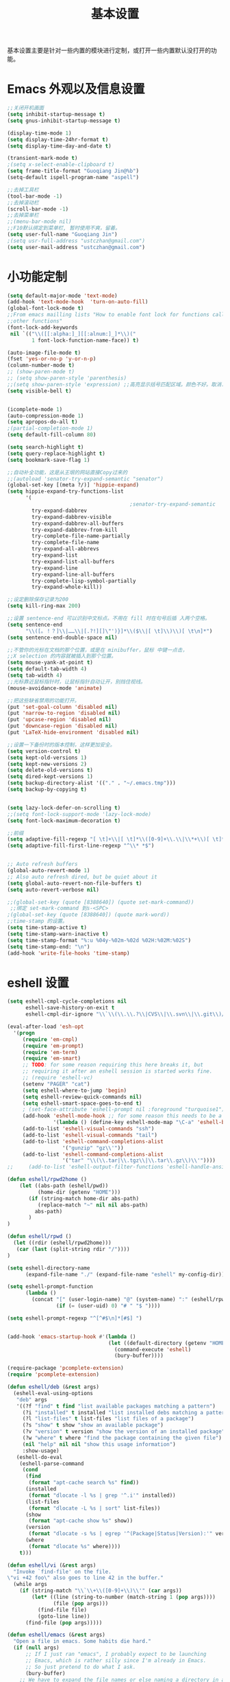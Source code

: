 #+TITLE: 基本设置

基本设置主要是针对一些内置的模块进行定制，或打开一些内置默认没打开的功能。

* Emacs 外观以及信息设置
#+BEGIN_SRC emacs-lisp
;;关闭开机画面
(setq inhibit-startup-message t)
(setq gnus-inhibit-startup-message t)

(display-time-mode 1)
(setq display-time-24hr-format t)
(setq display-time-day-and-date t)

(transient-mark-mode t)
;(setq x-select-enable-clipboard t)
(setq frame-title-format "Guoqiang Jin@%b")
(setq-default ispell-program-name "aspell")

;;去掉工具栏
(tool-bar-mode -1)
;;去掉滚动栏
(scroll-bar-mode -1)
;;去掉菜单栏
;;(menu-bar-mode nil)
;;F10默认绑定到菜单栏, 暂时使用不爽，留着。
(setq user-full-name "Guoqiang Jin")
;(setq usr-full-address "ustczhan@gmail.com")
(setq user-mail-address "ustczhan@gmail.com")
#+END_SRC
* 小功能定制
#+BEGIN_SRC emacs-lisp
(setq default-major-mode 'text-mode)
(add-hook 'text-mode-hook  'turn-on-auto-fill)
(global-font-lock-mode t)
;;From emacs mailling lists "How to enable font lock for functions called by
;;other functions"
(font-lock-add-keywords
 nil `(("\\([[:alpha:]_][[:alnum:]_]*\\)("
        1 font-lock-function-name-face)) t)

(auto-image-file-mode t)
(fset 'yes-or-no-p 'y-or-n-p)
(column-number-mode t)
;; (show-paren-mode t)
;; (setq show-paren-style 'parenthesis)
;;(setq show-paren-style 'expression) ;;高亮显示括号匹配区域。颜色不好。取消..
(setq visible-bell t)


(icomplete-mode 1)
(auto-compression-mode 1)
(setq apropos-do-all t)
;(partial-completion-mode 1)
(setq default-fill-column 80)

(setq search-highlight t)
(setq query-replace-highlight t)
(setq bookmark-save-flag 1)

;;自动补全功能，这是从王垠的网站直接Copy过来的
;;(autoload 'senator-try-expand-semantic "senator")
(global-set-key [(meta ?/)] 'hippie-expand)
(setq hippie-expand-try-functions-list
      '(
                                        ;senator-try-expand-semantic
        try-expand-dabbrev
        try-expand-dabbrev-visible
        try-expand-dabbrev-all-buffers
        try-expand-dabbrev-from-kill
        try-complete-file-name-partially
        try-complete-file-name
        try-expand-all-abbrevs
        try-expand-list
        try-expand-list-all-buffers
        try-expand-line
        try-expand-line-all-buffers
        try-complete-lisp-symbol-partially
        try-expand-whole-kill))

;;设定删除保存记录为200
(setq kill-ring-max 200)

;;设置 sentence-end 可以识别中文标点。不用在 fill 时在句号后插 入两个空格。
(setq sentence-end
      "\\([。！？]\\|……\\|[.?!][]\"')}]*\\($\\|[ \t]\\)\\)[ \t\n]*")
(setq sentence-end-double-space nil)

;;不管你的光标在文档的那个位置，或是在 minibuffer，鼠标 中键一点击，
;;X selection 的内容就被插入到那个位置。
(setq mouse-yank-at-point t)
(setq default-tab-width 4)
(setq tab-width 4)
;;光标靠近鼠标指针时，让鼠标指针自动让开，别挡住视线。
(mouse-avoidance-mode 'animate)

;;把这些缺省禁用的功能打开。
(put 'set-goal-column 'disabled nil)
(put 'narrow-to-region 'disabled nil)
(put 'upcase-region 'disabled nil)
(put 'downcase-region 'disabled nil)
(put 'LaTeX-hide-environment 'disabled nil)

;;设置一下备份时的版本控制，这样更加安全。
(setq version-control t)
(setq kept-old-versions 1)
(setq kept-new-versions 2)
(setq delete-old-versions t)
(setq dired-kept-versions 1)
(setq backup-directory-alist '(("." . "~/.emacs.tmp")))
(setq backup-by-copying t)


(setq lazy-lock-defer-on-scrolling t)
;;(setq font-lock-support-mode 'lazy-lock-mode)
(setq font-lock-maximum-decoration t)

;;前缀
(setq adaptive-fill-regexp "[ \t]+\\|[ \t]*\\([0-9]+\\.\\|\\*+\\)[ \t]*")
(setq adaptive-fill-first-line-regexp "^\\* *$")


;; Auto refresh buffers
(global-auto-revert-mode 1)
;; Also auto refresh dired, but be quiet about it
(setq global-auto-revert-non-file-buffers t)
(setq auto-revert-verbose nil)

;;(global-set-key (quote [8388640]) (quote set-mark-command))
 ;;绑定 set-mark-command 到s-<SPC>
;(global-set-key (quote [8388640]) (quote mark-word))
;;time-stamp 的设置。
(setq time-stamp-active t)
(setq time-stamp-warn-inactive t)
(setq time-stamp-format "%:u %04y-%02m-%02d %02H:%02M:%02S")
(setq time-stamp-end: "\n")
(add-hook 'write-file-hooks 'time-stamp)
#+END_SRC
* eshell 设置
#+BEGIN_SRC emacs-lisp
(setq eshell-cmpl-cycle-completions nil
      eshell-save-history-on-exit t
      eshell-cmpl-dir-ignore "\\`\\(\\.\\.?\\|CVS\\|\\.svn\\|\\.git\\)/\\'")

(eval-after-load 'esh-opt
  '(progn
     (require 'em-cmpl)
     (require 'em-prompt)
     (require 'em-term)
     (require 'em-smart)
     ;; TODO: for some reason requiring this here breaks it, but
     ;; requiring it after an eshell session is started works fine.
     ;; (require 'eshell-vc)
     (setenv "PAGER" "cat")
     (setq eshell-where-to-jump 'begin)
     (setq eshell-review-quick-commands nil)
     (setq eshell-smart-space-goes-to-end t)
     ; (set-face-attribute 'eshell-prompt nil :foreground "turquoise1")
     (add-hook 'eshell-mode-hook ;; for some reason this needs to be a hook
               '(lambda () (define-key eshell-mode-map "\C-a" 'eshell-bol)))
     (add-to-list 'eshell-visual-commands "ssh")
     (add-to-list 'eshell-visual-commands "tail")
     (add-to-list 'eshell-command-completions-alist
                  '("gunzip" "gz\\'"))
     (add-to-list 'eshell-command-completions-alist
                  '("tar" "\\(\\.tar|\\.tgz\\|\\.tar\\.gz\\)\\'"))))
;;     (add-to-list 'eshell-output-filter-functions 'eshell-handle-ansi-color)))

(defun eshell/rpwd2home ()
    (let ((abs-path (eshell/pwd))
          (home-dir (getenv "HOME")))
       (if (string-match home-dir abs-path)
          (replace-match "~" nil nil abs-path)
         abs-path)
       )
)

(defun eshell/rpwd ()
  (let ((rdir (eshell/rpwd2home)))
   (car (last (split-string rdir "/"))))
)

(setq eshell-directory-name
      (expand-file-name "./" (expand-file-name "eshell" my-config-dir)))

(setq eshell-prompt-function
      (lambda ()
        (concat "[" (user-login-name) "@" (system-name) ":" (eshell/rpwd) "]"
                (if (= (user-uid) 0) "# " "$ "))))

(setq eshell-prompt-regexp "^[^#$\n]*[#$] ")


(add-hook 'emacs-startup-hook #'(lambda ()
                                 (let ((default-directory (getenv "HOME")))
                                   (command-execute 'eshell)
                                   (bury-buffer))))

(require-package 'pcomplete-extension)
(require 'pcomplete-extension)

(defun eshell/deb (&rest args)
  (eshell-eval-using-options
   "deb" args
   '((?f "find" t find "list available packages matching a pattern")
     (?i "installed" t installed "list installed debs matching a pattern")
     (?l "list-files" t list-files "list files of a package")
     (?s "show" t show "show an available package")
     (?v "version" t version "show the version of an installed package")
     (?w "where" t where "find the package containing the given file")
     (nil "help" nil nil "show this usage information")
     :show-usage)
   (eshell-do-eval
    (eshell-parse-command
     (cond
      (find
       (format "apt-cache search %s" find))
      (installed
       (format "dlocate -l %s | grep '^.i'" installed))
      (list-files
       (format "dlocate -L %s | sort" list-files))
      (show
       (format "apt-cache show %s" show))
      (version
       (format "dlocate -s %s | egrep '^(Package|Status|Version):'" version))
      (where
       (format "dlocate %s" where))))
    t)))

(defun eshell/vi (&rest args)
  "Invoke `find-file' on the file.
\"vi +42 foo\" also goes to line 42 in the buffer."
  (while args
    (if (string-match "\\`\\+\\([0-9]+\\)\\'" (car args))
        (let* ((line (string-to-number (match-string 1 (pop args))))
               (file (pop args)))
          (find-file file)
          (goto-line line))
      (find-file (pop args)))))

(defun eshell/emacs (&rest args)
  "Open a file in emacs. Some habits die hard."
  (if (null args)
      ;; If I just ran "emacs", I probably expect to be launching
      ;; Emacs, which is rather silly since I'm already in Emacs.
      ;; So just pretend to do what I ask.
      (bury-buffer)
    ;; We have to expand the file names or else naming a directory in an
    ;; argument causes later arguments to be looked for in that directory,
    ;; not the starting directory
    (mapc #'find-file (mapcar #'expand-file-name (eshell-flatten-list (reverse args))))))

(defun eshell/clear ()
  "Clear the current buffer, leaving one prompt at the top."
  (interactive)
  (let ((inhibit-read-only t))
    (erase-buffer)
    ))

(defun pcomplete/eshell-mode/bmk ()
  "Completion for `bmk'"
  (pcomplete-here (bookmark-all-names)))

(defun eshell/bmk (&rest args)
  "Integration between EShell and bookmarks.
For usage, execute without arguments."
  (setq args (eshell-flatten-list args))
  (let ((bookmark (car args))
        filename name)
    (cond
     ((eq nil args)
      (format "Usage:
 * bmk BOOKMARK to
 ** either change directory pointed to by BOOKMARK
 ** or bookmark-jump to the BOOKMARK if it is not a directory.
 * bmk . BOOKMARK to bookmark current directory in BOOKMARK.
 Completion is available."))
     ((string= "." bookmark)
      ;; Store current path in EShell as a bookmark
      (if (setq name (car (cdr args)))
          (progn
            (bookmark-set name)
            (bookmark-set-filename name (eshell/pwd))
            (format "Saved current directory in bookmark %s" name))
        (error "You must enter a bookmark name")))
     (t
       ;; Check whether an existing bookmark has been specified
       (if (setq filename (cdr (car (bookmark-get-bookmark-record bookmark))))
           ;; If it points to a directory, change to it.
           (if (file-directory-p filename)
               (eshell/cd filename)
             ;; otherwise, just jump to the bookmark
             (bookmark-jump bookmark))
         (error "%s is not a bookmark" bookmark))))))

  (defadvice eldoc-current-symbol (around eldoc-current-symbol activate)
    ad-do-it
    (if (and (not ad-return-value)
             (eq major-mode 'eshell-mode))
        (save-excursion
          (goto-char eshell-last-output-end)
          (let ((esym (eshell-find-alias-function (current-word)))
                (sym (intern-soft (current-word))))
            (setq ad-return-value (or esym sym))))))

(eval-after-load 'eshell
  '(require 'eshell-autojump nil t))


(setq eshell-aliases-file "eshellalias")
(defalias 'v 'find-file)
(defalias 'vo 'find-file-other-window)
(defalias 'eshell/vim 'eshell/vi)
#+END_SRC
* 其他设置

主要包括 scratch 的保存，以及 cygwin，还有 eshell 相关的东西
#+BEGIN_SRC emacs-lisp
;; disable the fucking stupid save *scratch* in every fucking
;; place!!!!!!!!!!!!!!!!!!!!!!
(add-hook 'emacs-startup-hook
          (lambda ()
			(with-current-buffer (get-buffer "*scratch*")
			  (auto-save-mode -1))))

(when (eq system-type 'windows-nt)
  (require 'cygwin-mount)
  (cygwin-mount-activate)
  (add-hook 'comint-output-filter-functions
            'shell-strip-ctrl-m nil t)
  (add-hook 'comint-output-filter-functions
            'comint-watch-for-password-prompt nil t)
  (setq explicit-shell-file-name "bash.exe")
  ;; For subprocesses invoked via the shell
;; (e.g., “shell -c command”)
  (setq shell-file-name explicit-shell-file-name)
)
#+END_SRC
